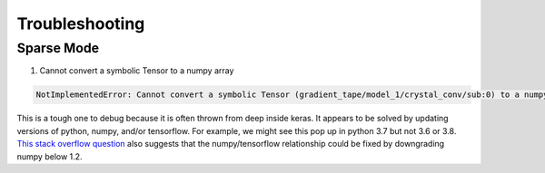 ===============
Troubleshooting
===============

***********
Sparse Mode
***********

1. Cannot convert a symbolic Tensor to a numpy array

.. code-block::

    NotImplementedError: Cannot convert a symbolic Tensor (gradient_tape/model_1/crystal_conv/sub:0) to a numpy array. This error may indicate that you're trying to pass a Tensor to a NumPy call, which is not supported
    
This is a tough one to debug because it is often thrown from deep inside keras.
It appears to be solved by updating versions of python, numpy, and/or tensorflow.
For example, we might see this pop up in python 3.7 but not 3.6 or 3.8.
`This stack overflow question <https://stackoverflow.com/questions/58479556/notimplementederror-cannot-convert-a-symbolic-tensor-2nd-target0-to-a-numpy>`_
also suggests that the numpy/tensorflow relationship could be fixed by downgrading numpy below 1.2.
